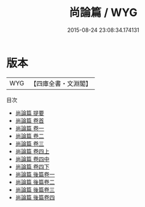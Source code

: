 #+TITLE: 尚論篇 / WYG
#+DATE: 2015-08-24 23:08:34.174131
* 版本
 |       WYG|【四庫全書・文淵閣】|
目次
 - [[file:KR3e0091_000.txt::000-1a][尚論篇 提要]]
 - [[file:KR3e0091_000.txt::000-4a][尚論篇 卷首]]
 - [[file:KR3e0091_001.txt::001-1a][尚論篇 卷一]]
 - [[file:KR3e0091_002.txt::002-1a][尚論篇 卷二]]
 - [[file:KR3e0091_003.txt::003-1a][尚論篇 卷三]]
 - [[file:KR3e0091_004.txt::004-1a][尚論篇 卷四上]]
 - [[file:KR3e0091_004.txt::004-6a][尚論篇 卷四中]]
 - [[file:KR3e0091_004.txt::004-27a][尚論篇 卷四下]]
 - [[file:KR3e0091_005.txt::005-1a][尚論篇 後篇卷一]]
 - [[file:KR3e0091_006.txt::006-1a][尚論篇 後篇卷二]]
 - [[file:KR3e0091_007.txt::007-1a][尚論篇 後篇卷三]]
 - [[file:KR3e0091_008.txt::008-1a][尚論篇 後篇卷四]]
